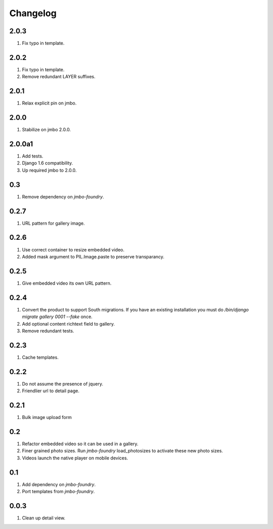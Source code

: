 Changelog
=========

2.0.3
-----
#. Fix typo in template.

2.0.2
-----
#. Fix typo in template.
#. Remove redundant LAYER suffixes.

2.0.1
-----
#. Relax explicit pin on jmbo.

2.0.0
-----
#. Stabilize on jmbo 2.0.0.

2.0.0a1
-------
#. Add tests.
#. Django 1.6 compatibility.
#. Up required jmbo to 2.0.0.

0.3
---
#. Remove dependency on `jmbo-foundry`.

0.2.7
-----
#. URL pattern for gallery image.

0.2.6
-----
#. Use correct container to resize embedded video.
#. Added mask argument to PIL.Image.paste to preserve transparancy.

0.2.5
-----
#. Give embedded video its own URL pattern.

0.2.4
-----
#. Convert the product to support South migrations. If you have an existing installation you must do `/bin/django migrate gallery 0001 --fake` once.
#. Add optional content richtext field to gallery.
#. Remove redundant tests.

0.2.3
-----
#. Cache templates.

0.2.2
-----
#. Do not assume the presence of jquery.
#. Friendlier url to detail page.

0.2.1
-----
#. Bulk image upload form

0.2
---
#. Refactor embedded video so it can be used in a gallery.
#. Finer grained photo sizes. Run `jmbo-foundry` load_photosizes to activate these new photo sizes.
#. Videos launch the native player on mobile devices.

0.1
---
#. Add dependency on `jmbo-foundry`.
#. Port templates from `jmbo-foundry`.

0.0.3
-----
#. Clean up detail view.

